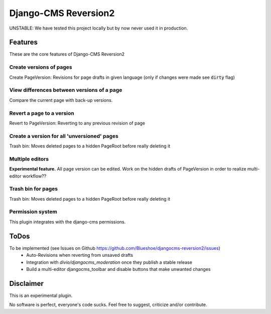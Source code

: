 =====================
Django-CMS Reversion2
=====================

.. image:: https://readthedocs.org/projects/djangocms-reversion2/badge/?version=latest
    :target: http://djangocms-reversion2.readthedocs.io/en/latest/?badge=latest
    :alt: Documentation Status

.. image:: https://travis-ci.org/Blueshoe/djangocms-reversion2.svg?branch=master
    :target: https://travis-ci.org/Blueshoe/djangocms-reversion2
    :alt: Code analysis status

UNSTABLE: We have tested this project locally but by now never used it in production.

Features
--------
These are the core features of Django-CMS Reversion2

Create versions of pages
........................

Create PageVersion: Revisions for page drafts in given language (only if changes were made see :code:`dirty` flag)

.. image:: https://raw.githubusercontent.com/Blueshoe/djangocms-reversion2/master/docs/sphinx/source/img/add_page_version.png

View differences between versions of a page
...........................................

Compare the current page with back-up versions.

.. image:: https://raw.githubusercontent.com/Blueshoe/djangocms-reversion2/master/docs/sphinx/source/img/diff_1.png


Revert a page to a version
..........................

Revert to PageVersion: Reverting to any previous revision of page

.. image:: https://raw.githubusercontent.com/Blueshoe/djangocms-reversion2/master/docs/sphinx/source/img/diff_sidebar.png

Create a version for all 'unversioned' pages
............................................

Trash bin: Moves deleted pages to a hidden PageRoot before really deleting it

.. image:: https://raw.githubusercontent.com/Blueshoe/djangocms-reversion2/master/docs/sphinx/source/img/batch_add.png

Multiple editors
................

**Experimental feature.** All page version can be edited.
Work on the hidden drafts of PageVersion in order to realize multi-editor workflow??

.. image:: https://raw.githubusercontent.com/Blueshoe/djangocms-reversion2/master/docs/sphinx/source/img/multi.png

Trash bin for pages
...................

Trash bin: Moves deleted pages to a hidden PageRoot before really deleting it

.. image:: https://raw.githubusercontent.com/Blueshoe/djangocms-reversion2/master/docs/sphinx/source/img/bucket.png

Permission system
.................

This plugin integrates with the django-cms permissions.

ToDos
-----

To be implemented (see Issues on Github `<https://github.com/Blueshoe/djangocms-reversion2/issues>`_)
 - Auto-Revisions when reverting from unsaved drafts
 - Integration with *divio/djangocms_moderation* once they publish a stable release
 - Build a multi-editor djangocms_toolbar and disable buttons that make unwanted changes

Disclaimer
----------

This is an experimental plugin.

No software is perfect, everyone's code sucks. Feel free to suggest, criticize and/or contribute.
